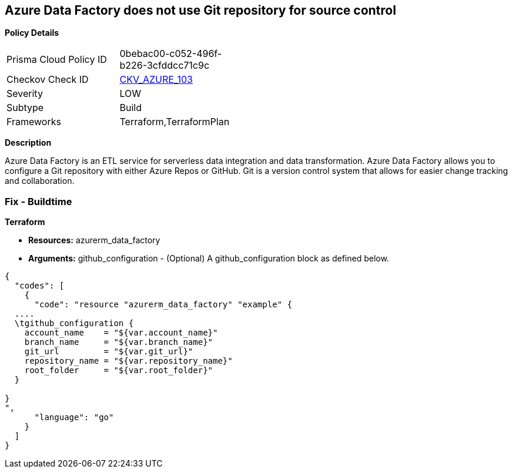 == Azure Data Factory does not use Git repository for source control


*Policy Details* 

[width=45%]
[cols="1,1"]
|=== 
|Prisma Cloud Policy ID 
| 0bebac00-c052-496f-b226-3cfddcc71c9c

|Checkov Check ID 
| https://github.com/bridgecrewio/checkov/tree/master/checkov/terraform/checks/resource/azure/DataFactoryUsesGitRepository.py[CKV_AZURE_103]

|Severity
|LOW

|Subtype
|Build

|Frameworks
|Terraform,TerraformPlan

|=== 



*Description* 


Azure Data Factory is an ETL service for  serverless data integration and data transformation.
Azure Data Factory allows you to configure a Git repository with either Azure Repos or GitHub.
Git is a version control system that allows for easier change tracking and collaboration.

=== Fix - Buildtime


*Terraform* 


* *Resources:* azurerm_data_factory
* *Arguments:* github_configuration - (Optional) A github_configuration block as defined below.


[source,go]
----
{
  "codes": [
    {
      "code": "resource "azurerm_data_factory" "example" {
  ....
  \tgithub_configuration {
    account_name    = "${var.account_name}"
    branch_name     = "${var.branch_name}"
    git_url         = "${var.git_url}"
    repository_name = "${var.repository_name}"
    root_folder     = "${var.root_folder}"
  }

}
",
      "language": "go"
    }
  ]
}
----
